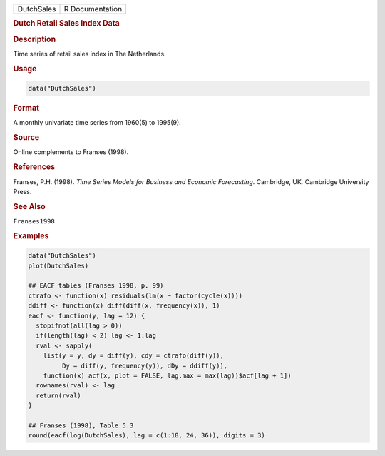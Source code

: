 .. container::

   ========== ===============
   DutchSales R Documentation
   ========== ===============

   .. rubric:: Dutch Retail Sales Index Data
      :name: DutchSales

   .. rubric:: Description
      :name: description

   Time series of retail sales index in The Netherlands.

   .. rubric:: Usage
      :name: usage

   .. code:: R

      data("DutchSales")

   .. rubric:: Format
      :name: format

   A monthly univariate time series from 1960(5) to 1995(9).

   .. rubric:: Source
      :name: source

   Online complements to Franses (1998).

   .. rubric:: References
      :name: references

   Franses, P.H. (1998). *Time Series Models for Business and Economic
   Forecasting*. Cambridge, UK: Cambridge University Press.

   .. rubric:: See Also
      :name: see-also

   ``Franses1998``

   .. rubric:: Examples
      :name: examples

   .. code:: R

      data("DutchSales")
      plot(DutchSales)

      ## EACF tables (Franses 1998, p. 99)
      ctrafo <- function(x) residuals(lm(x ~ factor(cycle(x))))
      ddiff <- function(x) diff(diff(x, frequency(x)), 1)
      eacf <- function(y, lag = 12) {
        stopifnot(all(lag > 0))
        if(length(lag) < 2) lag <- 1:lag
        rval <- sapply(
          list(y = y, dy = diff(y), cdy = ctrafo(diff(y)),
               Dy = diff(y, frequency(y)), dDy = ddiff(y)),
          function(x) acf(x, plot = FALSE, lag.max = max(lag))$acf[lag + 1])
        rownames(rval) <- lag
        return(rval)
      }

      ## Franses (1998), Table 5.3
      round(eacf(log(DutchSales), lag = c(1:18, 24, 36)), digits = 3)
